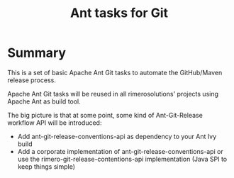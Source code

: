 #+TITLE: Ant tasks for Git

* Summary
This is a set of basic Apache Ant Git tasks to automate the GitHub/Maven release process.

Apache Ant Git tasks will be reused in all rimerosolutions' projects using Apache Ant as build tool.

The big picture is that at some point, some kind of Ant-Git-Release workflow API will be introduced:

- Add ant-git-release-conventions-api as dependency to your Ant Ivy build
- Add a corporate implementation of ant-git-release-conventions-api or use the rimero-git-release-contentions-api implementation (Java SPI to keep things simple)

